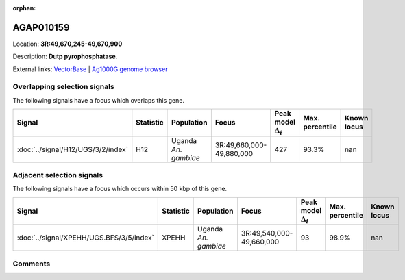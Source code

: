 :orphan:



AGAP010159
==========

Location: **3R:49,670,245-49,670,900**



Description: **Dutp pyrophosphatase**.

External links:
`VectorBase <https://www.vectorbase.org/Anopheles_gambiae/Gene/Summary?g=AGAP010159>`_ |
`Ag1000G genome browser <https://www.malariagen.net/apps/ag1000g/phase1-AR3/index.html?genome_region=3R:49670245-49670900#genomebrowser>`_





Overlapping selection signals
-----------------------------

The following signals have a focus which overlaps this gene.

.. cssclass:: table-hover
.. list-table::
    :widths: auto
    :header-rows: 1

    * - Signal
      - Statistic
      - Population
      - Focus
      - Peak model :math:`\Delta_{i}`
      - Max. percentile
      - Known locus
    * - :doc:`../signal/H12/UGS/3/2/index`
      - H12
      - Uganda *An. gambiae*
      - 3R:49,660,000-49,880,000
      - 427
      - 93.3%
      - nan
    




Adjacent selection signals
--------------------------

The following signals have a focus which occurs within 50 kbp of this gene.

.. cssclass:: table-hover
.. list-table::
    :widths: auto
    :header-rows: 1

    * - Signal
      - Statistic
      - Population
      - Focus
      - Peak model :math:`\Delta_{i}`
      - Max. percentile
      - Known locus
    * - :doc:`../signal/XPEHH/UGS.BFS/3/5/index`
      - XPEHH
      - Uganda *An. gambiae*
      - 3R:49,540,000-49,660,000
      - 93
      - 98.9%
      - nan
    




Comments
--------


.. raw:: html

    <div id="disqus_thread"></div>
    <script>
    
    var disqus_config = function () {
        this.page.identifier = '/gene/AGAP010159';
    };
    
    (function() { // DON'T EDIT BELOW THIS LINE
    var d = document, s = d.createElement('script');
    s.src = 'https://agam-selection-atlas.disqus.com/embed.js';
    s.setAttribute('data-timestamp', +new Date());
    (d.head || d.body).appendChild(s);
    })();
    </script>
    <noscript>Please enable JavaScript to view the <a href="https://disqus.com/?ref_noscript">comments.</a></noscript>


